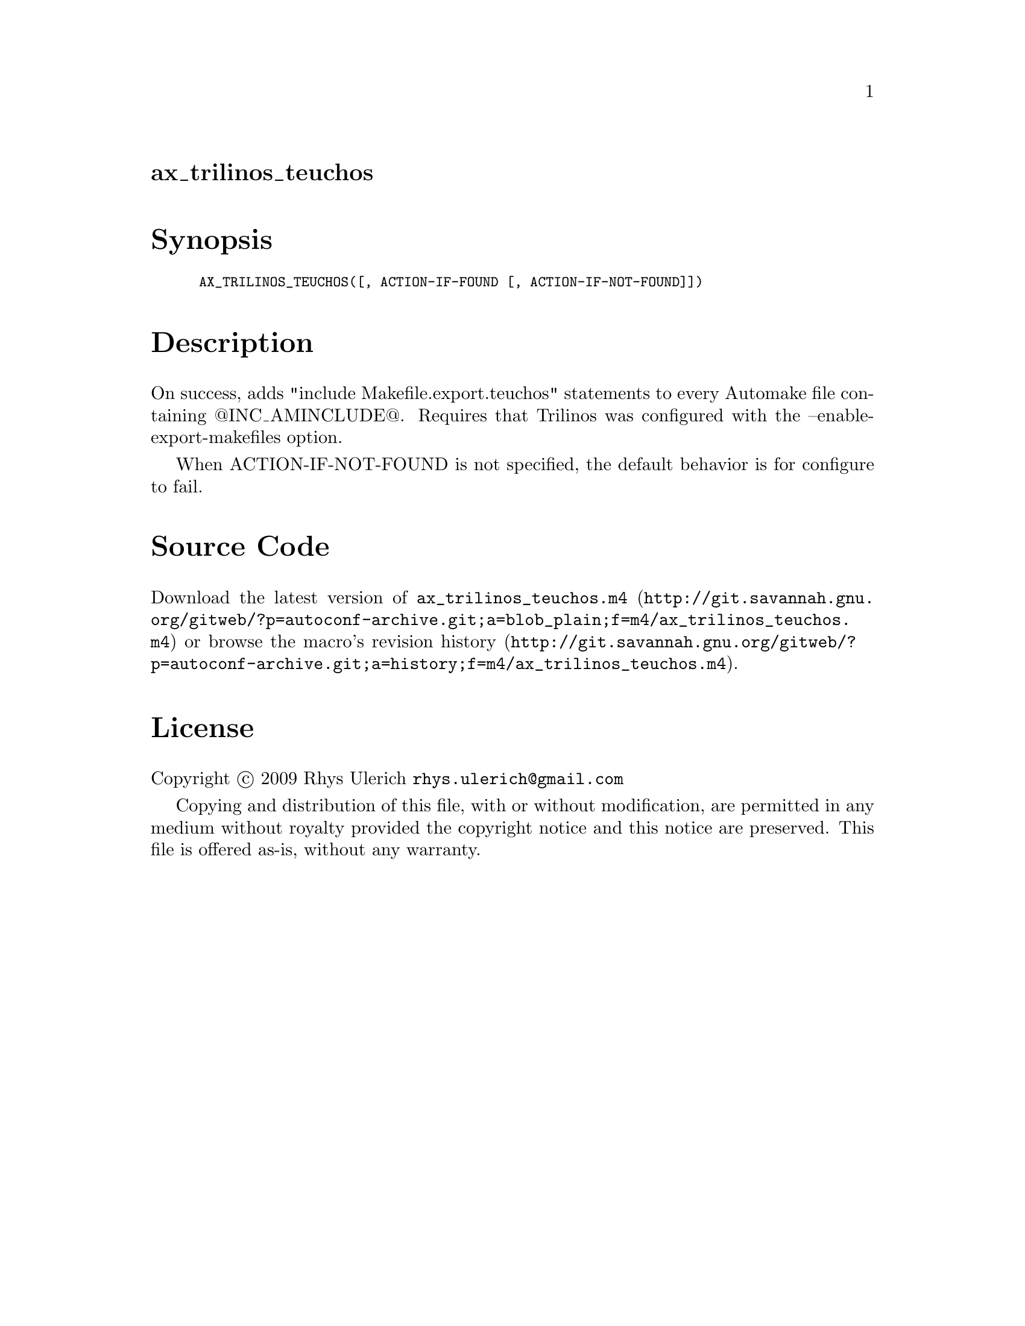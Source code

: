 @node ax_trilinos_teuchos
@unnumberedsec ax_trilinos_teuchos

@majorheading Synopsis

@smallexample
AX_TRILINOS_TEUCHOS([, ACTION-IF-FOUND [, ACTION-IF-NOT-FOUND]])
@end smallexample

@majorheading Description

On success, adds "include Makefile.export.teuchos" statements to every
Automake file containing @@INC_AMINCLUDE@@. Requires that Trilinos was
configured with the --enable-export-makefiles option.

When ACTION-IF-NOT-FOUND is not specified, the default behavior is for
configure to fail.

@majorheading Source Code

Download the
@uref{http://git.savannah.gnu.org/gitweb/?p=autoconf-archive.git;a=blob_plain;f=m4/ax_trilinos_teuchos.m4,latest
version of @file{ax_trilinos_teuchos.m4}} or browse
@uref{http://git.savannah.gnu.org/gitweb/?p=autoconf-archive.git;a=history;f=m4/ax_trilinos_teuchos.m4,the
macro's revision history}.

@majorheading License

@w{Copyright @copyright{} 2009 Rhys Ulerich @email{rhys.ulerich@@gmail.com}}

Copying and distribution of this file, with or without modification, are
permitted in any medium without royalty provided the copyright notice
and this notice are preserved. This file is offered as-is, without any
warranty.
